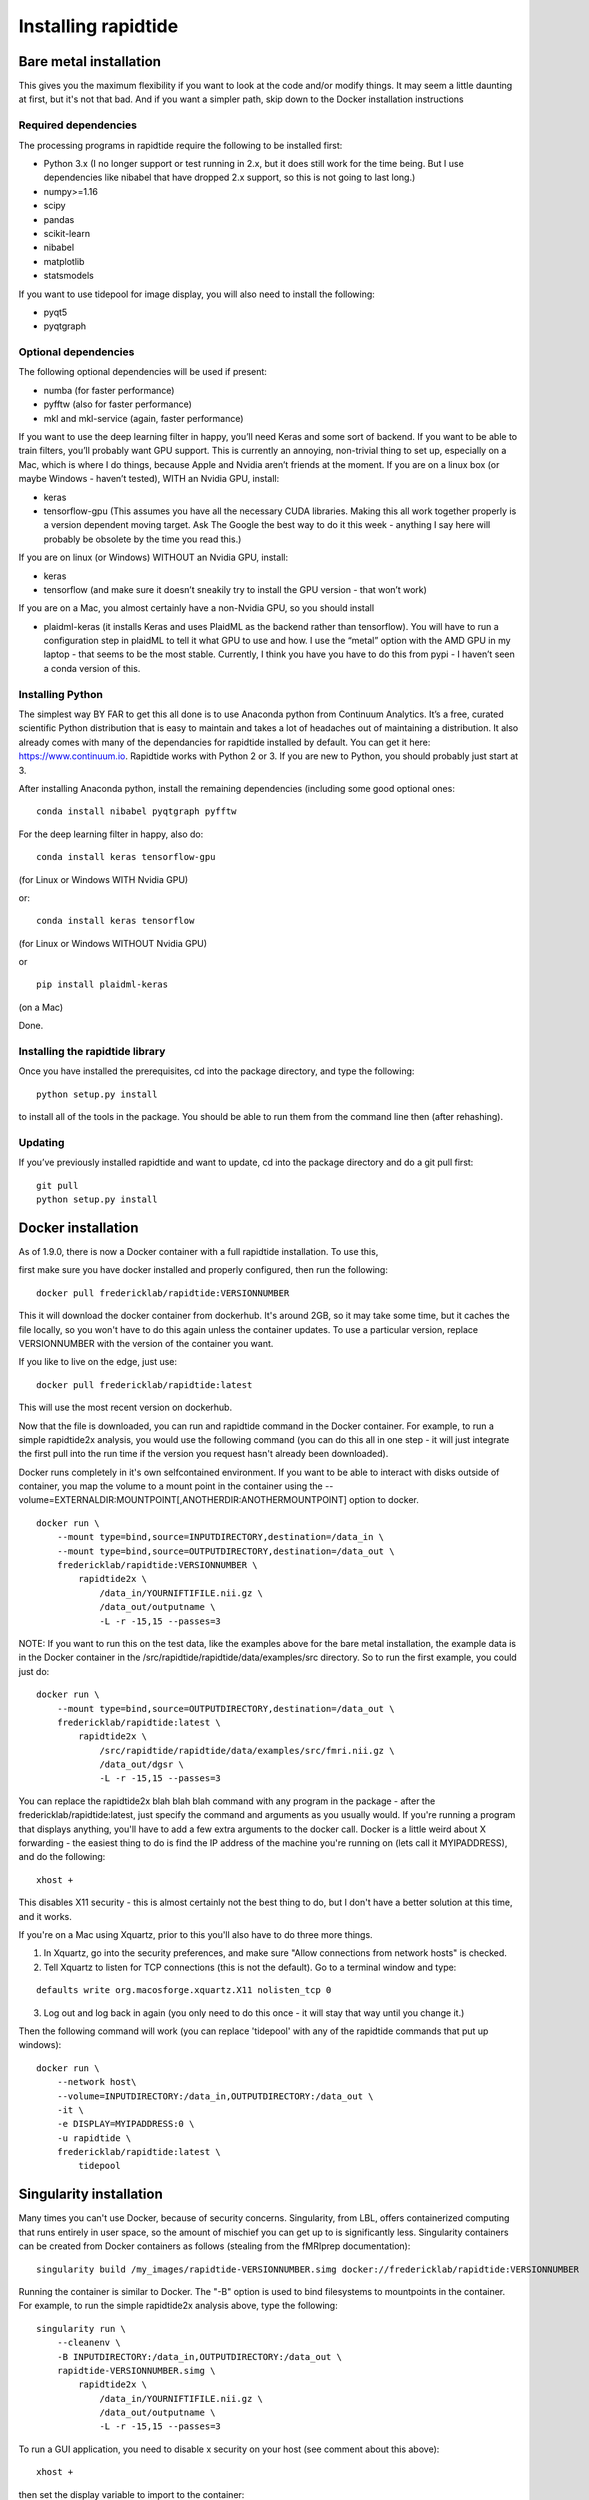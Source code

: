 Installing rapidtide
====================

Bare metal installation
-----------------------
This gives you the maximum flexibility if you want to look at the code and/or modify things.  It may seem a little daunting at first,
but it's not that bad.  And if you want a simpler path, skip down to the Docker installation instructions

Required dependencies
`````````````````````

The processing programs in rapidtide require the following to be
installed first:

-  Python 3.x (I no longer support or test running in 2.x, but it does
   still work for the time being. But I use dependencies like nibabel
   that have dropped 2.x support, so this is not going to last long.)
-  numpy>=1.16
-  scipy
-  pandas
-  scikit-learn
-  nibabel
-  matplotlib
-  statsmodels

If you want to use tidepool for image display, you will also need to
install the following:

-  pyqt5
-  pyqtgraph

Optional dependencies
`````````````````````

The following optional dependencies will be used if present:

-  numba (for faster performance)
-  pyfftw (also for faster performance)
-  mkl and mkl-service (again, faster performance)

If you want to use the deep learning filter in happy, you’ll need Keras
and some sort of backend. If you want to be able to train filters,
you’ll probably want GPU support. This is currently an annoying,
non-trivial thing to set up, especially on a Mac, which is where I do
things, because Apple and Nvidia aren’t friends at the moment. If you
are on a linux box (or maybe Windows - haven’t tested), WITH an Nvidia
GPU, install:

-  keras
-  tensorflow-gpu (This assumes you have all the necessary CUDA
   libraries. Making this all work together properly is a version
   dependent moving target. Ask The Google the best way to do it this
   week - anything I say here will probably be obsolete by the time you
   read this.)

If you are on linux (or Windows) WITHOUT an Nvidia GPU, install:

- keras
- tensorflow (and make sure it doesn’t sneakily try to install the GPU version - that won’t work)

If you are on a Mac, you almost certainly have a non-Nvidia GPU, so you
should install

-  plaidml-keras (it installs Keras and uses PlaidML as the backend
   rather than tensorflow). You will have to run a configuration step in
   plaidML to tell it what GPU to use and how. I use the “metal” option
   with the AMD GPU in my laptop - that seems to be the most stable.
   Currently, I think you have you have to do this from pypi - I haven’t
   seen a conda version of this.

Installing Python
`````````````````

The simplest way BY FAR to get this all done is to use Anaconda python
from Continuum Analytics. It’s a free, curated scientific Python
distribution that is easy to maintain and takes a lot of headaches out
of maintaining a distribution. It also already comes with many of the
dependancies for rapidtide installed by default. You can get it here:
https://www.continuum.io. Rapidtide works with Python 2 or 3. If you are
new to Python, you should probably just start at 3.

After installing Anaconda python, install the remaining dependencies
(including some good optional ones:

::

   conda install nibabel pyqtgraph pyfftw


For the deep learning filter in happy, also do:

::

   conda install keras tensorflow-gpu


(for Linux or Windows WITH Nvidia GPU)

or:

::

   conda install keras tensorflow


(for Linux or Windows WITHOUT Nvidia GPU)

or

::

   pip install plaidml-keras


(on a Mac)

Done.

Installing the rapidtide library
````````````````````````````````

Once you have installed the prerequisites, cd into the package
directory, and type the following:

::

   python setup.py install


to install all of the tools in the package. You should be able to run
them from the command line then (after rehashing).

Updating
````````

If you’ve previously installed rapidtide and want to update, cd into the
package directory and do a git pull first:

::

   git pull
   python setup.py install


Docker installation
-------------------
As of 1.9.0, there is now a Docker container with a full rapidtide installation.  To use this,

first make sure you have docker installed and properly configured, then run the following:
::

    docker pull fredericklab/rapidtide:VERSIONNUMBER


This it will download the docker container from dockerhub.
It's around 2GB, so it may take some time, but it caches the file locally, so you won't have to do this again
unless the container updates.  To use a particular version, replace VERSIONNUMBER with the version of the
container you want.

If you like to live on the edge, just use:
::

    docker pull fredericklab/rapidtide:latest


This will use the most recent version on dockerhub.

Now that the file is downloaded, you can run and rapidtide command in the Docker container.  For example, to run a simple
rapidtide2x analysis, you would use the following command (you can do this all in one step - it will just integrate the
first pull into the run time if the version you request hasn't already been downloaded).

Docker runs completely in it's own selfcontained environment.  If you want to be able to interact with disks outside of
container, you map the volume to a mount point in the container using the --volume=EXTERNALDIR:MOUNTPOINT[,ANOTHERDIR:ANOTHERMOUNTPOINT]
option to docker.
::

    docker run \
        --mount type=bind,source=INPUTDIRECTORY,destination=/data_in \
        --mount type=bind,source=OUTPUTDIRECTORY,destination=/data_out \
        fredericklab/rapidtide:VERSIONNUMBER \
            rapidtide2x \
                /data_in/YOURNIFTIFILE.nii.gz \
                /data_out/outputname \
                -L -r -15,15 --passes=3

NOTE: If you want to run this on the test data, like the examples above for the bare metal installation, the example data is
in the Docker container in the /src/rapidtide/rapidtide/data/examples/src directory.  So to run the first example, you could just do:
::

    docker run \
        --mount type=bind,source=OUTPUTDIRECTORY,destination=/data_out \
        fredericklab/rapidtide:latest \
            rapidtide2x \
                /src/rapidtide/rapidtide/data/examples/src/fmri.nii.gz \
                /data_out/dgsr \
                -L -r -15,15 --passes=3


You can replace the rapidtide2x blah blah blah command with any program in the package - after the fredericklab/rapidtide:latest,
just specify the command and arguments as you usually would.  If you're running a program that displays anything,
you'll have to add a few extra arguments to the docker call.  Docker is a little weird about X forwarding - the easiest thing to
do is find the IP address of the machine you're running on (lets call it MYIPADDRESS), and do the following:

::

    xhost +

This disables X11 security - this is almost certainly not the best thing to do, but I don't have a better solution
at this time, and it works.

If you're on a Mac using Xquartz, prior to this you'll also have to do three more things.

1) In Xquartz, go into the security preferences, and make sure "Allow connections from network hosts" is checked.
2) Tell Xquartz to listen for TCP connections (this is not the default).  Go to a terminal window and type:

::

    defaults write org.macosforge.xquartz.X11 nolisten_tcp 0

3) Log out and log back in again (you only need to do this once - it will stay that way until you change it.)

Then the following command will work (you can replace 'tidepool' with any of the rapidtide commands that put up windows):

::

    docker run \
        --network host\
        --volume=INPUTDIRECTORY:/data_in,OUTPUTDIRECTORY:/data_out \
        -it \
        -e DISPLAY=MYIPADDRESS:0 \
        -u rapidtide \
        fredericklab/rapidtide:latest \
            tidepool


Singularity installation
------------------------

Many times you can't use Docker, because of security concerns.  Singularity, from LBL, offers containerized computing
that runs entirely in user space, so the amount of mischief you can get up to is significantly less.  Singularity
containers can be created from Docker containers as follows (stealing from the fMRIprep documentation):
::

    singularity build /my_images/rapidtide-VERSIONNUMBER.simg docker://fredericklab/rapidtide:VERSIONNUMBER


Running the container is similar to Docker.  The "-B" option is used to bind filesystems to mountpoints in the container.
For example, to run the simple rapidtide2x analysis above, type the following:
::

    singularity run \
        --cleanenv \
        -B INPUTDIRECTORY:/data_in,OUTPUTDIRECTORY:/data_out \
        rapidtide-VERSIONNUMBER.simg \
            rapidtide2x \
                /data_in/YOURNIFTIFILE.nii.gz \
                /data_out/outputname \
                -L -r -15,15 --passes=3


To run a GUI application, you need to disable x security on your host (see comment about this above):

::

    xhost +

then set the display variable to import to the container:
::

    setenv SINGULARITY_DISPLAY MYIPADDRESS:0   (if you are using csh)

or

::

    export SINGULARITY_DISPLAY="MYIPADDRESS:0" (if you are using sh/bash)

then just run the gui command with the command given above.


References
----------
1) Erdoğan S, Tong Y, Hocke L, Lindsey K, Frederick B
(2016). Correcting resting state fMRI-BOLD signals for blood arrival
time enhances functional connectivity analysis. Front. Hum. Neurosci.,
28 June 2016 \| http://dx.doi.org/10.3389/fnhum.2016.00311
